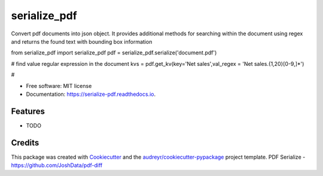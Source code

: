 =============
serialize_pdf
=============


.. image:: https://img.shields.io/pypi/v/serialize_pdf.svg
        :target: https://pypi.python.org/pypi/serialize_pdf

.. image:: https://img.shields.io/travis/crazycloud/serialize_pdf.svg
        :target: https://travis-ci.com/crazycloud/serialize_pdf

.. image:: https://readthedocs.org/projects/serialize-pdf/badge/?version=latest
        :target: https://serialize-pdf.readthedocs.io/en/latest/?badge=latest
        :alt: Documentation Status




Convert pdf documents into json object. It provides additional methods for searching within the document using regex and returns the found text with bounding box information

from serialize_pdf import serialize_pdf
pdf = serialize_pdf.serialize('document.pdf')

# find value regular expression in the document
kvs = pdf.get_kv(key='Net sales',val_regex = 'Net sales.{1,20}[0-9,]*')

#







* Free software: MIT license
* Documentation: https://serialize-pdf.readthedocs.io.


Features
--------

* TODO

Credits
-------

This package was created with Cookiecutter_ and the `audreyr/cookiecutter-pypackage`_ project template.
PDF Serialize - https://github.com/JoshData/pdf-diff

.. _Cookiecutter: https://github.com/audreyr/cookiecutter
.. _`audreyr/cookiecutter-pypackage`: https://github.com/audreyr/cookiecutter-pypackage
